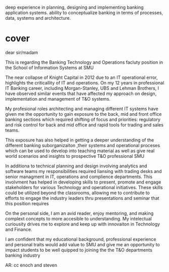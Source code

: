 deep experience in planning, designing and implementing banking application systems. 
ability to conceptualize banking in terms of processes, data, systems and architecture.



* cover
dear sir/madam

This is regarding the Banking Technology and Operations facluty position in the School of Information Systems at SMU

The near collapse of Knight Capital in 2012 due to an IT operational error, highlights the criticallity of IT and operations. On my  12 years in professional IT Banking career, including Morgan-Stanley, UBS and Lehman Brothers, I have observed similar events that have affected my approach on design, implementation and management of T&O systems.

My profesional roles architecting and managing different IT systems  have given me the opportunity to gain exposure to the back, mid and front office banking sections which required shifting of focus and priorities: regulatory and risk control for back and mid office and rapid tools for trading and sales teams. 

This exposure has also helped in getting a deeper understanding of the different banking suborganizaiton ,their systems and operational proceses which can be used to develop into teaching material as well as give real world scenarios and insights to prospective T&O professional SMU

In additiona to technical planning and design involving analytics and software teams my responsibilities required liansing with trading desks and senior managment in IT, operations and complience departments. This involvment has helped in developing skills to present, promote and engage stakeholders for various Technology and operational initiatives. These skills could be utilized beyond the classrooms, allowing me to contribute to efforts to engage the industry leaders thru presentations and seminar that this position requires

On the personal side, I am an avid reader, enjoy mentoring, and making complext concepts to more accesible to understanding. My intelectual curiousity drives me to explore and keep up with innovaiton in Technology and Finance. 

I am confident that my educational background, professional experience and personal traits would add value to SMU and give me an opportunity to impact students to be well quipped to joining the the T&O departments banking industry  


AR: cc enoch and steven
